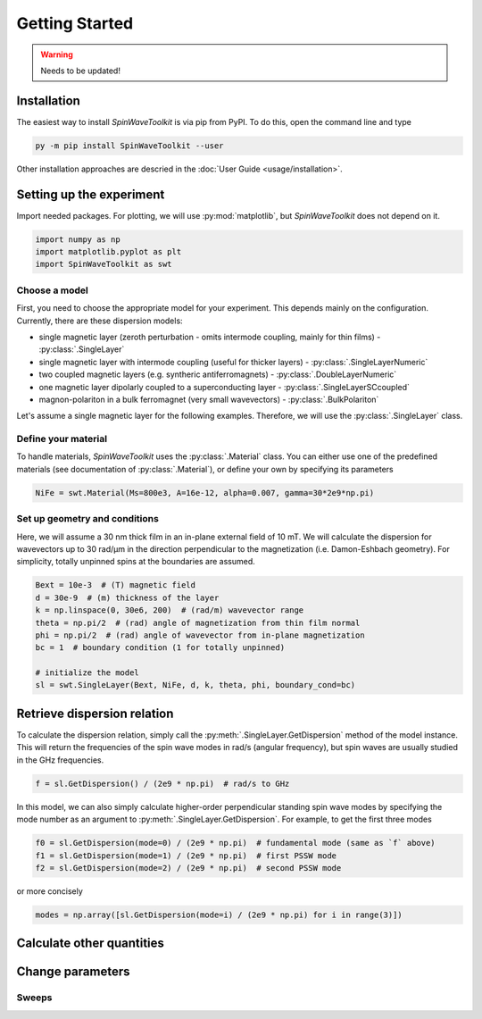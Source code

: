 Getting Started
===============

.. warning::
    
   Needs to be updated!


Installation
------------

The easiest way to install `SpinWaveToolkit` is via pip from PyPI. To do this, open the command line and type

.. code-block:: bash

    py -m pip install SpinWaveToolkit --user

Other installation approaches are descried in the :doc:`User Guide <usage/installation>`.


Setting up the experiment
-------------------------
Import needed packages. For plotting, we will use :py:mod:`matplotlib`, but `SpinWaveToolkit` does not depend on it.

.. code-block:: python

   import numpy as np
   import matplotlib.pyplot as plt
   import SpinWaveToolkit as swt

Choose a model
^^^^^^^^^^^^^^
First, you need to choose the appropriate model for your experiment. This depends mainly on the configuration. Currently, there are these dispersion models:

- single magnetic layer (zeroth perturbation - omits intermode coupling, mainly for thin films) - :py:class:`.SingleLayer`
- single magnetic layer with intermode coupling (useful for thicker layers) - :py:class:`.SingleLayerNumeric`
- two coupled magnetic layers (e.g. syntheric antiferromagnets) - :py:class:`.DoubleLayerNumeric`
- one magnetic layer dipolarly coupled to a superconducting layer - :py:class:`.SingleLayerSCcoupled`
- magnon-polariton in a bulk ferromagnet (very small wavevectors) - :py:class:`.BulkPolariton`

Let's assume a single magnetic layer for the following examples. Therefore, we will use the :py:class:`.SingleLayer` class.

Define your material
^^^^^^^^^^^^^^^^^^^^
To handle materials, `SpinWaveToolkit` uses the :py:class:`.Material` class. You can either use one of the predefined materials (see documentation of :py:class:`.Material`), or define your own by specifying its parameters

.. code-block:: python

   NiFe = swt.Material(Ms=800e3, A=16e-12, alpha=0.007, gamma=30*2e9*np.pi)


Set up geometry and conditions
^^^^^^^^^^^^^^^^^^^^^^^^^^^^^^
Here, we will assume a 30 nm thick film in an in-plane external field of 10 mT. We will calculate the dispersion for wavevectors up to 30 rad/µm in the direction perpendicular to the magnetization (i.e. Damon-Eshbach geometry). For simplicity, totally unpinned spins at the boundaries are assumed.

.. code-block:: python

   Bext = 10e-3  # (T) magnetic field
   d = 30e-9  # (m) thickness of the layer
   k = np.linspace(0, 30e6, 200)  # (rad/m) wavevector range
   theta = np.pi/2  # (rad) angle of magnetization from thin film normal
   phi = np.pi/2  # (rad) angle of wavevector from in-plane magnetization
   bc = 1  # boundary condition (1 for totally unpinned)

   # initialize the model
   sl = swt.SingleLayer(Bext, NiFe, d, k, theta, phi, boundary_cond=bc)


Retrieve dispersion relation
----------------------------
To calculate the dispersion relation, simply call the :py:meth:`.SingleLayer.GetDispersion` method of the model instance. This will return the frequencies of the spin wave modes in rad/s (angular frequency), but spin waves are usually studied in the GHz frequencies.

.. code-block:: python

   f = sl.GetDispersion() / (2e9 * np.pi)  # rad/s to GHz

In this model, we can also simply calculate higher-order perpendicular standing spin wave modes by specifying the mode number as an argument to :py:meth:`.SingleLayer.GetDispersion`. For example, to get the first three modes

.. code-block:: python

   f0 = sl.GetDispersion(mode=0) / (2e9 * np.pi)  # fundamental mode (same as `f` above)
   f1 = sl.GetDispersion(mode=1) / (2e9 * np.pi)  # first PSSW mode
   f2 = sl.GetDispersion(mode=2) / (2e9 * np.pi)  # second PSSW mode

or more concisely

.. code-block:: python

   modes = np.array([sl.GetDispersion(mode=i) / (2e9 * np.pi) for i in range(3)])


Calculate other quantities
--------------------------


Change parameters
-----------------


Sweeps
^^^^^^








